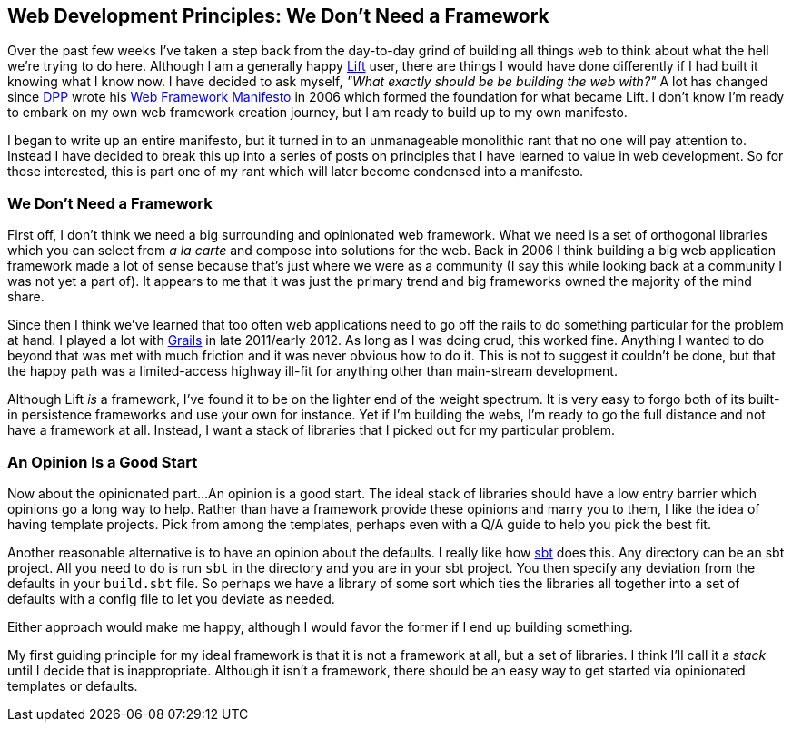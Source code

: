 :keywords: web-development-principles, web-development, functional-programming
:description:
:published: 2015-05-25T12:00:00-0500
:updated: 2015-05-25T12:00:00-0500

== Web Development Principles: We Don't Need a Framework

Over the past few weeks I've taken a step back from the day-to-day grind of building all things web to think about what the hell we're trying to do here.
Although I am a generally happy http://liftweb.net/[Lift] user, there are things I would have done differently if I had built it knowing what I know now.
I have decided to ask myself, _"What exactly should be be building the web with?"_
A lot has changed since https://twitter.com/dpp[DPP] wrote his http://blog.goodstuff.im/web-framework-manifesto-republished-from-2006-[Web Framework Manifesto] in 2006 which formed the foundation for what became Lift.
I don't know I'm ready to embark on my own web framework creation journey, but I am ready to build up to my own manifesto.

I began to write up an entire manifesto, but it turned in to an unmanageable monolithic rant that no one will pay attention to.
Instead I have decided to break this up into a series of posts on principles that I have learned to value in web development.
So for those interested, this is part one of my rant which will later become condensed into a manifesto.

=== We Don't Need a Framework
First off, I don't think we need a big surrounding and opinionated web framework.
What we need is a set of orthogonal libraries which you can select from _a la carte_ and compose into solutions for the web.
Back in 2006 I think building a big web application framework made a lot of sense because that's just where we were as a community (I say this while looking back at a community I was not yet a part of).
It appears to me that it was just the primary trend and big frameworks owned the majority of the mind share.

Since then I think we've learned that too often web applications need to go off the rails to do something particular for the problem at hand.
I played a lot with https://grails.org/[Grails] in late 2011/early 2012.
As long as I was doing crud, this worked fine.
Anything I wanted to do beyond that was met with much friction and it was never obvious how to do it.
This is not to suggest it couldn't be done, but that the happy path was a limited-access highway ill-fit for anything other than main-stream development.

Although Lift _is_ a framework, I've found it to be on the lighter end of the weight spectrum.
It is very easy to forgo both of its built-in persistence frameworks and use your own for instance.
Yet if I'm building the webs, I'm ready to go the full distance and not have a framework at all.
Instead, I want a stack of libraries that I picked out for my particular problem.

=== An Opinion Is a Good Start
Now about the opinionated part...
An opinion is a good start.
The ideal stack of libraries should have a low entry barrier which opinions go a long way to help.
Rather than have a framework provide these opinions and marry you to them, I like the idea of having template projects.
Pick from among the templates, perhaps even with a Q/A guide to help you pick the best fit.

Another reasonable alternative is to have an opinion about the defaults.
I really like how http://www.scala-sbt.org/[sbt] does this.
Any directory can be an sbt project.
All you need to do is run `sbt` in the directory and you are in your sbt project.
You then specify any deviation from the defaults in your `build.sbt` file.
So perhaps we have a library of some sort which ties the libraries all together into a set of defaults with a config file to let you deviate as needed.

Either approach would make me happy, although I would favor the former if I end up building something.

My first guiding principle for my ideal framework is that it is not a framework at all, but a set of libraries.
I think I'll call it a _stack_ until I decide that is inappropriate.
Although it isn't a framework, there should be an easy way to get started via opinionated templates or defaults.
